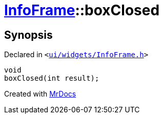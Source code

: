 [#InfoFrame-boxClosed]
= xref:InfoFrame.adoc[InfoFrame]::boxClosed
:relfileprefix: ../
:mrdocs:


== Synopsis

Declared in `&lt;https://github.com/PrismLauncher/PrismLauncher/blob/develop/ui/widgets/InfoFrame.h#L73[ui&sol;widgets&sol;InfoFrame&period;h]&gt;`

[source,cpp,subs="verbatim,replacements,macros,-callouts"]
----
void
boxClosed(int result);
----



[.small]#Created with https://www.mrdocs.com[MrDocs]#
